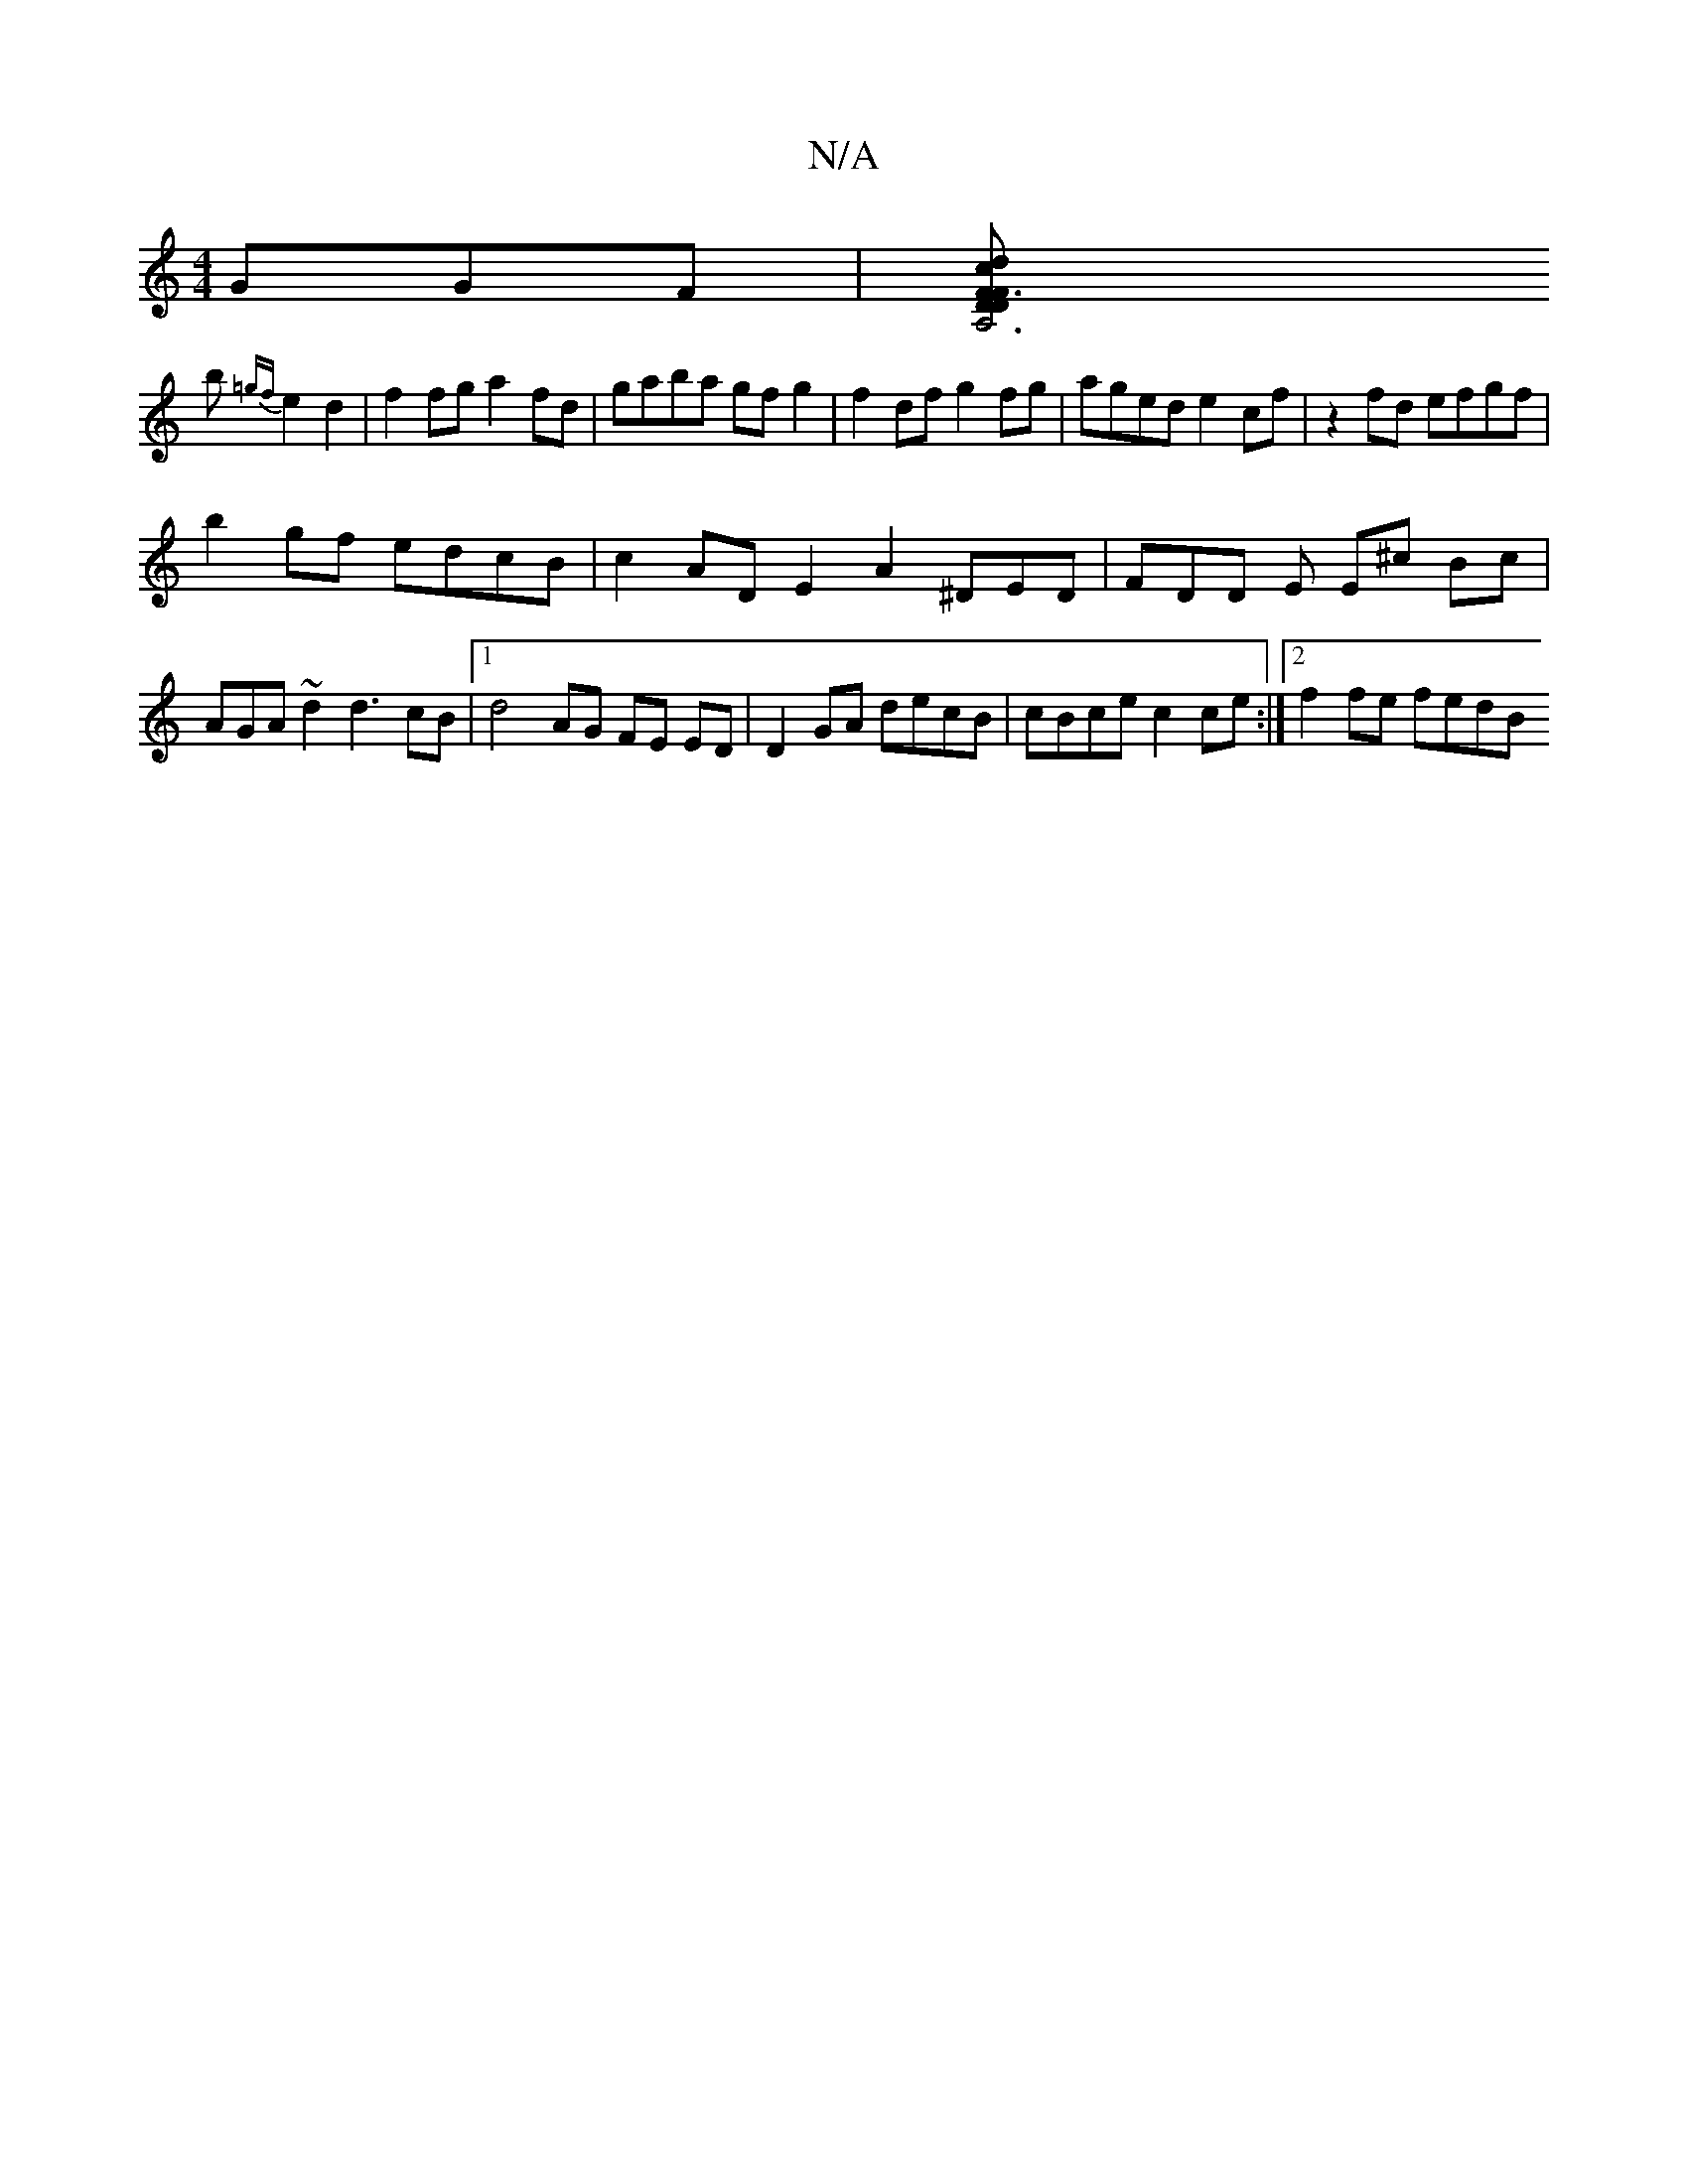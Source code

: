 X:1
T:N/A
M:4/4
R:N/A
K:Cmajor
GGF |[A,6"F3FD2D2cidbaeg|
b{=gf}e2d2|f2 fg a2 fd|gaba gfg2 | f2 df g2fg|aged e2cf|z2 fd efgf|
b2-gf edcB | c2 AD E2 A2^DED|FDD E E^c Bc | AGA~d2d3 cB |[1 d4-AG FE ED|D2GA decB|cBce c2ce:|2 f2 fe fedB 